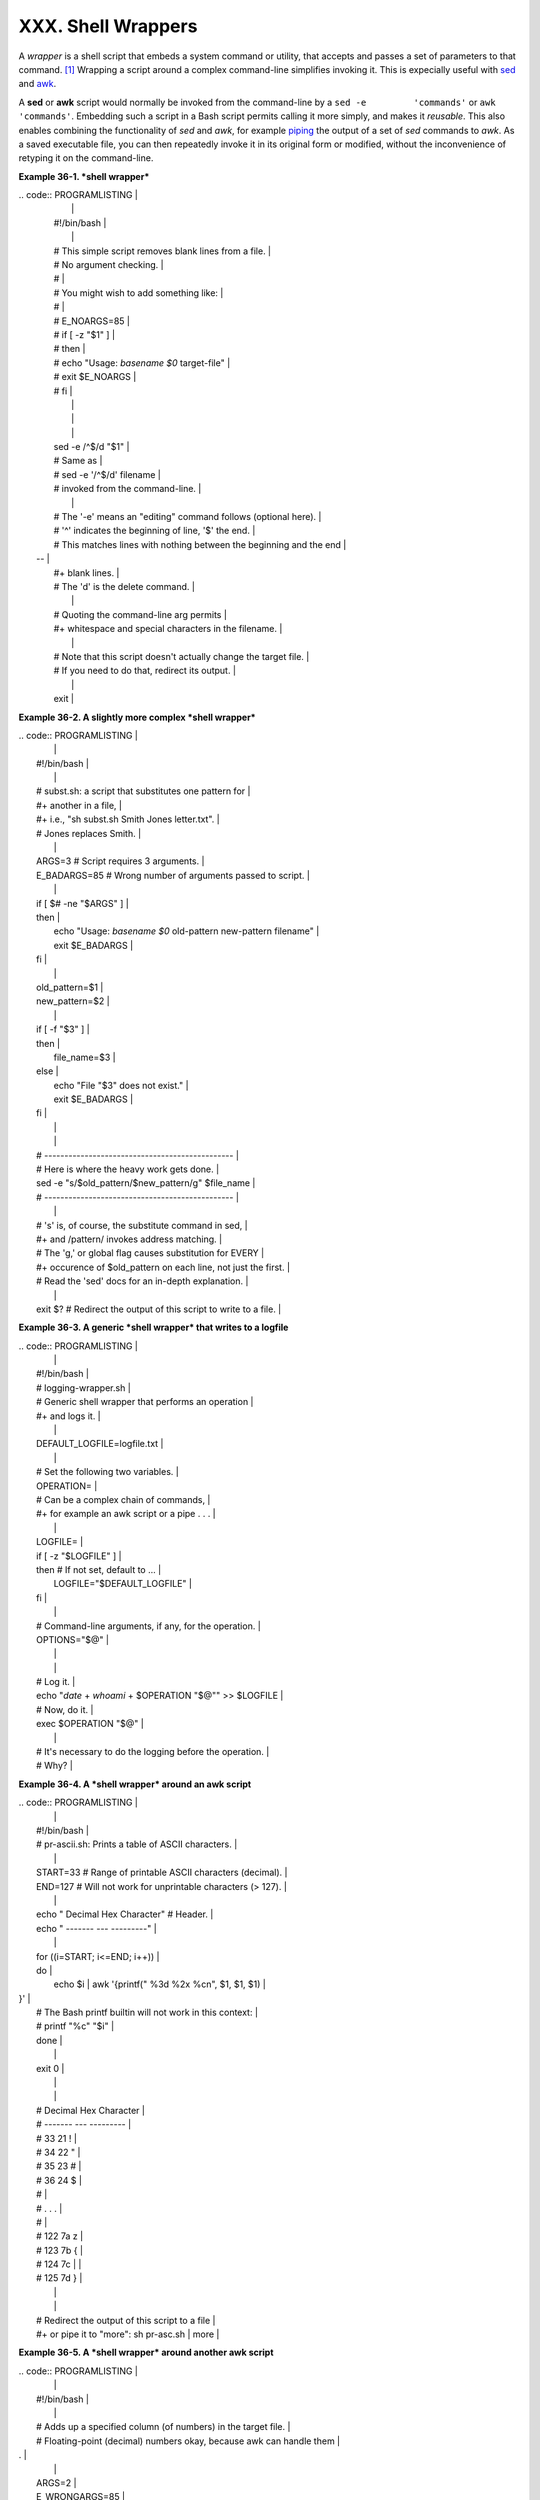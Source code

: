 ###################
XXX. Shell Wrappers
###################

A *wrapper* is a shell script that embeds a system command or utility,
that accepts and passes a set of parameters to that command.
`[1] <wrapper.html#FTN.AEN20130>`__ Wrapping a script around a complex
command-line simplifies invoking it. This is expecially useful with
`sed <sedawk.html#SEDREF>`__ and `awk <awk.html#AWKREF>`__.

A **sed** or **awk** script would normally be invoked from the
command-line by a ``sed -e         'commands'`` or
``awk         'commands'``. Embedding such a script in a Bash script
permits calling it more simply, and makes it *reusable*. This also
enables combining the functionality of *sed* and *awk*, for example
`piping <special-chars.html#PIPEREF>`__ the output of a set of *sed*
commands to *awk*. As a saved executable file, you can then repeatedly
invoke it in its original form or modified, without the inconvenience of
retyping it on the command-line.

**Example 36-1. *shell wrapper***

| .. code:: PROGRAMLISTING                                                 |
|                                                                          |
|     #!/bin/bash                                                          |
|                                                                          |
|     # This simple script removes blank lines from a file.                |
|     # No argument checking.                                              |
|     #                                                                    |
|     # You might wish to add something like:                              |
|     #                                                                    |
|     # E_NOARGS=85                                                        |
|     # if [ -z "$1" ]                                                     |
|     # then                                                               |
|     #  echo "Usage: `basename $0` target-file"                           |
|     #  exit $E_NOARGS                                                    |
|     # fi                                                                 |
|                                                                          |
|                                                                          |
|                                                                          |
|     sed -e /^$/d "$1"                                                    |
|     # Same as                                                            |
|     #    sed -e '/^$/d' filename                                         |
|     # invoked from the command-line.                                     |
|                                                                          |
|     #  The '-e' means an "editing" command follows (optional here).      |
|     #  '^' indicates the beginning of line, '$' the end.                 |
|     #  This matches lines with nothing between the beginning and the end |
|  --                                                                      |
|     #+ blank lines.                                                      |
|     #  The 'd' is the delete command.                                    |
|                                                                          |
|     #  Quoting the command-line arg permits                              |
|     #+ whitespace and special characters in the filename.                |
|                                                                          |
|     #  Note that this script doesn't actually change the target file.    |
|     #  If you need to do that, redirect its output.                      |
|                                                                          |
|     exit                                                                 |
                                                                          

**Example 36-2. A slightly more complex *shell wrapper***

| .. code:: PROGRAMLISTING                                                 |
|                                                                          |
|     #!/bin/bash                                                          |
|                                                                          |
|     #  subst.sh: a script that substitutes one pattern for               |
|     #+ another in a file,                                                |
|     #+ i.e., "sh subst.sh Smith Jones letter.txt".                       |
|     #                     Jones replaces Smith.                          |
|                                                                          |
|     ARGS=3         # Script requires 3 arguments.                        |
|     E_BADARGS=85   # Wrong number of arguments passed to script.         |
|                                                                          |
|     if [ $# -ne "$ARGS" ]                                                |
|     then                                                                 |
|       echo "Usage: `basename $0` old-pattern new-pattern filename"       |
|       exit $E_BADARGS                                                    |
|     fi                                                                   |
|                                                                          |
|     old_pattern=$1                                                       |
|     new_pattern=$2                                                       |
|                                                                          |
|     if [ -f "$3" ]                                                       |
|     then                                                                 |
|         file_name=$3                                                     |
|     else                                                                 |
|         echo "File \"$3\" does not exist."                               |
|         exit $E_BADARGS                                                  |
|     fi                                                                   |
|                                                                          |
|                                                                          |
|     # -----------------------------------------------                    |
|     #  Here is where the heavy work gets done.                           |
|     sed -e "s/$old_pattern/$new_pattern/g" $file_name                    |
|     # -----------------------------------------------                    |
|                                                                          |
|     #  's' is, of course, the substitute command in sed,                 |
|     #+ and /pattern/ invokes address matching.                           |
|     #  The 'g,' or global flag causes substitution for EVERY             |
|     #+ occurence of $old_pattern on each line, not just the first.       |
|     #  Read the 'sed' docs for an in-depth explanation.                  |
|                                                                          |
|     exit $?  # Redirect the output of this script to write to a file.    |
                                                                          

**Example 36-3. A generic *shell wrapper* that writes to a logfile**

| .. code:: PROGRAMLISTING                                                 |
|                                                                          |
|     #!/bin/bash                                                          |
|     #  logging-wrapper.sh                                                |
|     #  Generic shell wrapper that performs an operation                  |
|     #+ and logs it.                                                      |
|                                                                          |
|     DEFAULT_LOGFILE=logfile.txt                                          |
|                                                                          |
|     # Set the following two variables.                                   |
|     OPERATION=                                                           |
|     #         Can be a complex chain of commands,                        |
|     #+        for example an awk script or a pipe . . .                  |
|                                                                          |
|     LOGFILE=                                                             |
|     if [ -z "$LOGFILE" ]                                                 |
|     then     # If not set, default to ...                                |
|       LOGFILE="$DEFAULT_LOGFILE"                                         |
|     fi                                                                   |
|                                                                          |
|     #         Command-line arguments, if any, for the operation.         |
|     OPTIONS="$@"                                                         |
|                                                                          |
|                                                                          |
|     # Log it.                                                            |
|     echo "`date` + `whoami` + $OPERATION "$@"" >> $LOGFILE               |
|     # Now, do it.                                                        |
|     exec $OPERATION "$@"                                                 |
|                                                                          |
|     # It's necessary to do the logging before the operation.             |
|     # Why?                                                               |
                                                                          

**Example 36-4. A *shell wrapper* around an awk script**

| .. code:: PROGRAMLISTING                                                 |
|                                                                          |
|     #!/bin/bash                                                          |
|     # pr-ascii.sh: Prints a table of ASCII characters.                   |
|                                                                          |
|     START=33   # Range of printable ASCII characters (decimal).          |
|     END=127    # Will not work for unprintable characters (> 127).       |
|                                                                          |
|     echo " Decimal   Hex     Character"   # Header.                      |
|     echo " -------   ---     ---------"                                  |
|                                                                          |
|     for ((i=START; i<=END; i++))                                         |
|     do                                                                   |
|       echo $i | awk '{printf("  %3d       %2x         %c\n", $1, $1, $1) |
| }'                                                                       |
|     # The Bash printf builtin will not work in this context:             |
|     #     printf "%c" "$i"                                               |
|     done                                                                 |
|                                                                          |
|     exit 0                                                               |
|                                                                          |
|                                                                          |
|     #  Decimal   Hex     Character                                       |
|     #  -------   ---     ---------                                       |
|     #    33       21         !                                           |
|     #    34       22         "                                           |
|     #    35       23         #                                           |
|     #    36       24         $                                           |
|     #                                                                    |
|     #    . . .                                                           |
|     #                                                                    |
|     #   122       7a         z                                           |
|     #   123       7b         {                                           |
|     #   124       7c         |                                           |
|     #   125       7d         }                                           |
|                                                                          |
|                                                                          |
|     #  Redirect the output of this script to a file                      |
|     #+ or pipe it to "more":  sh pr-asc.sh | more                        |
                                                                          

**Example 36-5. A *shell wrapper* around another awk script**

| .. code:: PROGRAMLISTING                                                 |
|                                                                          |
|     #!/bin/bash                                                          |
|                                                                          |
|     # Adds up a specified column (of numbers) in the target file.        |
|     # Floating-point (decimal) numbers okay, because awk can handle them |
| .                                                                        |
|                                                                          |
|     ARGS=2                                                               |
|     E_WRONGARGS=85                                                       |
|                                                                          |
|     if [ $# -ne "$ARGS" ] # Check for proper number of command-line args |
| .                                                                        |
|     then                                                                 |
|        echo "Usage: `basename $0` filename column-number"                |
|        exit $E_WRONGARGS                                                 |
|     fi                                                                   |
|                                                                          |
|     filename=$1                                                          |
|     column_number=$2                                                     |
|                                                                          |
|     #  Passing shell variables to the awk part of the script is a bit tr |
| icky.                                                                    |
|     #  One method is to strong-quote the Bash-script variable            |
|     #+ within the awk script.                                            |
|     #     $'$BASH_SCRIPT_VAR'                                            |
|     #      ^                ^                                            |
|     #  This is done in the embedded awk script below.                    |
|     #  See the awk documentation for more details.                       |
|                                                                          |
|     # A multi-line awk script is here invoked by                         |
|     #   awk '                                                            |
|     #   ...                                                              |
|     #   ...                                                              |
|     #   ...                                                              |
|     #   '                                                                |
|                                                                          |
|                                                                          |
|     # Begin awk script.                                                  |
|     # -----------------------------                                      |
|     awk '                                                                |
|                                                                          |
|     { total += $'"${column_number}"'                                     |
|     }                                                                    |
|     END {                                                                |
|          print total                                                     |
|     }                                                                    |
|                                                                          |
|     ' "$filename"                                                        |
|     # -----------------------------                                      |
|     # End awk script.                                                    |
|                                                                          |
|                                                                          |
|     #   It may not be safe to pass shell variables to an embedded awk sc |
| ript,                                                                    |
|     #+  so Stephane Chazelas proposes the following alternative:         |
|     #   ---------------------------------------                          |
|     #   awk -v column_number="$column_number" '                          |
|     #   { total += $column_number                                        |
|     #   }                                                                |
|     #   END {                                                            |
|     #       print total                                                  |
|     #   }' "$filename"                                                   |
|     #   ---------------------------------------                          |
|                                                                          |
|                                                                          |
|     exit 0                                                               |
                                                                          

For those scripts needing a single do-it-all tool, a Swiss army knife,
there is *Perl*. Perl combines the capabilities of
`sed <sedawk.html#SEDREF>`__ and `awk <awk.html#AWKREF>`__, and throws
in a large subset of **C**, to boot. It is modular and contains support
for everything ranging from object-oriented programming up to and
including the kitchen sink. Short Perl scripts lend themselves to
embedding within shell scripts, and there may be some substance to the
claim that Perl can totally replace shell scripting (though the author
of the *ABS Guide* remains skeptical).

**Example 36-6. Perl embedded in a *Bash* script**

| .. code:: PROGRAMLISTING                                                 |
|                                                                          |
|     #!/bin/bash                                                          |
|                                                                          |
|     # Shell commands may precede the Perl script.                        |
|     echo "This precedes the embedded Perl script within \"$0\"."         |
|     echo "============================================================== |
| ="                                                                       |
|                                                                          |
|     perl -e 'print "This line prints from an embedded Perl script.\n";'  |
|     # Like sed, Perl also uses the "-e" option.                          |
|                                                                          |
|     echo "============================================================== |
| ="                                                                       |
|     echo "However, the script may also contain shell and system commands |
| ."                                                                       |
|                                                                          |
|     exit 0                                                               |
                                                                          

It is even possible to combine a Bash script and Perl script within the
same file. Depending on how the script is invoked, either the Bash part
or the Perl part will execute.

**Example 36-7. Bash and Perl scripts combined**

| .. code:: PROGRAMLISTING                                                 |
|                                                                          |
|     #!/bin/bash                                                          |
|     # bashandperl.sh                                                     |
|                                                                          |
|     echo "Greetings from the Bash part of the script, $0."               |
|     # More Bash commands may follow here.                                |
|                                                                          |
|     exit                                                                 |
|     # End of Bash part of the script.                                    |
|                                                                          |
|     # =======================================================            |
|                                                                          |
|     #!/usr/bin/perl                                                      |
|     # This part of the script must be invoked with                       |
|     #    perl -x bashandperl.sh                                          |
|                                                                          |
|     print "Greetings from the Perl part of the script, $0.\n";           |
|     #      Perl doesn't seem to like "echo" ...                          |
|     # More Perl commands may follow here.                                |
|                                                                          |
|     # End of Perl part of the script.                                    |
                                                                          

| .. code:: SCREEN                                                         |
|                                                                          |
|     bash$ bash bashandperl.sh                                            |
|     Greetings from the Bash part of the script.                          |
|                                                                          |
|                                                                          |
|     bash$ perl -x bashandperl.sh                                         |
|     Greetings from the Perl part of the script.                          |
|                                                                          |
                                                                          

It is, of course, possible to embed even more exotic scripting languages
within shell wrappers. *Python*, for example ...

**Example 36-8. Python embedded in a *Bash* script**

| .. code:: PROGRAMLISTING                                                 |
|                                                                          |
|     #!/bin/bash                                                          |
|     # ex56py.sh                                                          |
|                                                                          |
|     # Shell commands may precede the Python script.                      |
|     echo "This precedes the embedded Python script within \"$0.\""       |
|     echo "============================================================== |
| ="                                                                       |
|                                                                          |
|     python -c 'print "This line prints from an embedded Python script.\n |
| ";'                                                                      |
|     # Unlike sed and perl, Python uses the "-c" option.                  |
|     python -c 'k = raw_input( "Hit a key to exit to outer script. " )'   |
|                                                                          |
|     echo "============================================================== |
| ="                                                                       |
|     echo "However, the script may also contain shell and system commands |
| ."                                                                       |
|                                                                          |
|     exit 0                                                               |
                                                                          

Wrapping a script around *mplayer* and the Google's translation server,
you can create something that talks back to you.

**Example 36-9. A script that speaks**

| .. code:: PROGRAMLISTING                                                 |
|                                                                          |
|     #!/bin/bash                                                          |
|     #   Courtesy of:                                                     |
|     #   http://elinux.org/RPi_Text_to_Speech_(Speech_Synthesis)          |
|                                                                          |
|     #  You must be on-line for this script to work,                      |
|     #+ so you can access the Google translation server.                  |
|     #  Of course, mplayer must be present on your computer.              |
|                                                                          |
|     speak()                                                              |
|       {                                                                  |
|       local IFS=+                                                        |
|       # Invoke mplayer, then connect to Google translation server.       |
|       /usr/bin/mplayer -ao alsa -really-quiet -noconsolecontrols \       |
|      "http://translate.google.com/translate_tts?tl=en&q="$*""            |
|       # Google translates, but can also speak.                           |
|       }                                                                  |
|                                                                          |
|     LINES=4                                                              |
|                                                                          |
|     spk=$(tail -$LINES $0) # Tail end of same script!                    |
|     speak "$spk"                                                         |
|     exit                                                                 |
|     # Browns. Nice talking to you.                                       |
                                                                          

One interesting example of a complex shell wrapper is Martin Matusiak's
`*undvd* script <http://sourceforge.net/projects/undvd/>`__, which
provides an easy-to-use command-line interface to the complex
`mencoder <http://www.mplayerhq.hu/DOCS/HTML/en/mencoder.html>`__
utility. Another example is Itzchak Rehberg's
`Ext3Undel <http://projects.izzysoft.de/trac/ext3undel>`__, a set of
scripts to recover deleted file on an *ext3* filesystem.

Notes
~~~~~

| `[1] <wrapper.html#AEN20130>`__      |
| Quite a number of Linux utilities    |
| are, in fact, shell wrappers. Some   |
| examples are ``/usr/bin/pdf2ps``,    |
| ``/usr/bin/batch``, and              |
| ``/usr/bin/xmkmf``.                  |


